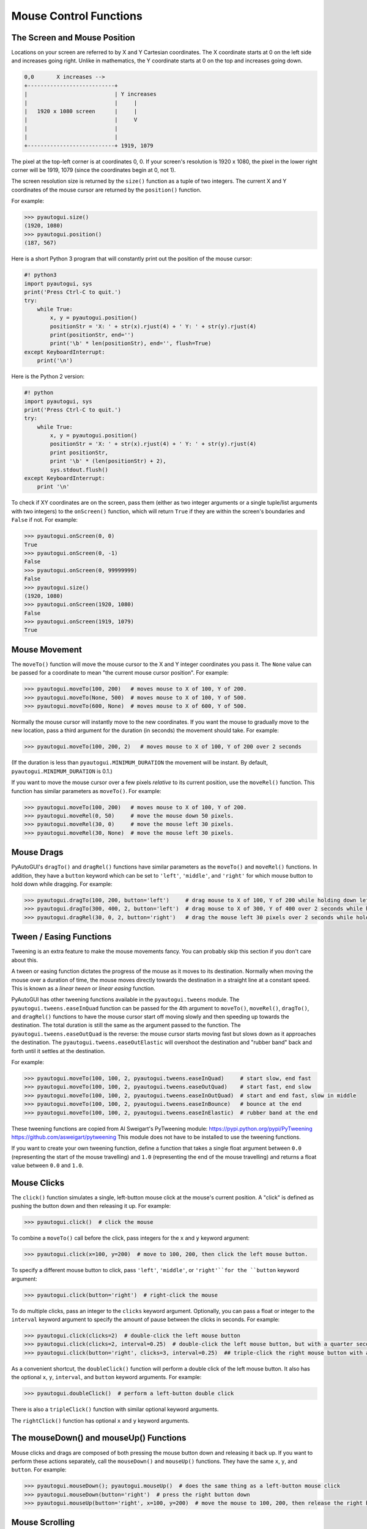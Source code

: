 .. default-role:: code
=======================
Mouse Control Functions
=======================

The Screen and Mouse Position
=============================

Locations on your screen are referred to by X and Y Cartesian coordinates. The X coordinate starts at 0 on the left side and increases going right. Unlike in mathematics, the Y coordinate starts at 0 on the top and increases going down.

.. code::

    0,0       X increases -->
    +---------------------------+
    |                           | Y increases
    |                           |     |
    |   1920 x 1080 screen      |     |
    |                           |     V
    |                           |
    |                           |
    +---------------------------+ 1919, 1079

The pixel at the top-left corner is at coordinates 0, 0. If your screen's resolution is 1920 x 1080, the pixel in the lower right corner will be 1919, 1079 (since the coordinates begin at 0, not 1).

The screen resolution size is returned by the ``size()`` function as a tuple of two integers. The current X and Y coordinates of the mouse cursor are returned by the ``position()`` function.

For example:

.. code:: python

    >>> pyautogui.size()
    (1920, 1080)
    >>> pyautogui.position()
    (187, 567)

Here is a short Python 3 program that will constantly print out the position of the mouse cursor:

.. code:: python

    #! python3
    import pyautogui, sys
    print('Press Ctrl-C to quit.')
    try:
        while True:
            x, y = pyautogui.position()
            positionStr = 'X: ' + str(x).rjust(4) + ' Y: ' + str(y).rjust(4)
            print(positionStr, end='')
            print('\b' * len(positionStr), end='', flush=True)
    except KeyboardInterrupt:
        print('\n')

Here is the Python 2 version:

.. code:: python

    #! python
    import pyautogui, sys
    print('Press Ctrl-C to quit.')
    try:
        while True:
            x, y = pyautogui.position()
            positionStr = 'X: ' + str(x).rjust(4) + ' Y: ' + str(y).rjust(4)
            print positionStr,
            print '\b' * (len(positionStr) + 2),
            sys.stdout.flush()
    except KeyboardInterrupt:
        print '\n'

To check if XY coordinates are on the screen, pass them (either as two integer arguments or a single tuple/list arguments with two integers) to the ``onScreen()`` function, which will return ``True`` if they are within the screen's boundaries and ``False`` if not. For example:

.. code:: python

    >>> pyautogui.onScreen(0, 0)
    True
    >>> pyautogui.onScreen(0, -1)
    False
    >>> pyautogui.onScreen(0, 99999999)
    False
    >>> pyautogui.size()
    (1920, 1080)
    >>> pyautogui.onScreen(1920, 1080)
    False
    >>> pyautogui.onScreen(1919, 1079)
    True

Mouse Movement
==============

The ``moveTo()`` function will move the mouse cursor to the X and Y integer coordinates you pass it. The ``None`` value can be passed for a coordinate to mean "the current mouse cursor position". For example:

.. code:: python

    >>> pyautogui.moveTo(100, 200)   # moves mouse to X of 100, Y of 200.
    >>> pyautogui.moveTo(None, 500)  # moves mouse to X of 100, Y of 500.
    >>> pyautogui.moveTo(600, None)  # moves mouse to X of 600, Y of 500.

Normally the mouse cursor will instantly move to the new coordinates. If you want the mouse to gradually move to the new location, pass a third argument for the duration (in seconds) the movement should take. For example:

.. code:: python

    >>> pyautogui.moveTo(100, 200, 2)   # moves mouse to X of 100, Y of 200 over 2 seconds

(If the duration is less than ``pyautogui.MINIMUM_DURATION`` the movement will be instant. By default, ``pyautogui.MINIMUM_DURATION`` is 0.1.)

If you want to move the mouse cursor over a few pixels *relative* to its current position, use the ``moveRel()`` function. This function has similar parameters as ``moveTo()``. For example:

.. code:: python

    >>> pyautogui.moveTo(100, 200)   # moves mouse to X of 100, Y of 200.
    >>> pyautogui.moveRel(0, 50)     # move the mouse down 50 pixels.
    >>> pyautogui.moveRel(30, 0)     # move the mouse left 30 pixels.
    >>> pyautogui.moveRel(30, None)  # move the mouse left 30 pixels.

Mouse Drags
===========

PyAutoGUI's ``dragTo()`` and ``dragRel()`` functions have similar parameters as the ``moveTo()`` and ``moveRel()`` functions. In addition, they have a ``button`` keyword which can be set to ``'left'``, ``'middle'``, and ``'right'`` for which mouse button to hold down while dragging. For example:

.. code:: python

    >>> pyautogui.dragTo(100, 200, button='left')     # drag mouse to X of 100, Y of 200 while holding down left mouse button
    >>> pyautogui.dragTo(300, 400, 2, button='left')  # drag mouse to X of 300, Y of 400 over 2 seconds while holding down left mouse button
    >>> pyautogui.dragRel(30, 0, 2, button='right')   # drag the mouse left 30 pixels over 2 seconds while holding down the right mouse button


Tween / Easing Functions
========================

Tweening is an extra feature to make the mouse movements fancy. You can probably skip this section if you don't care about this.

A tween or easing function dictates the progress of the mouse as it moves to its destination. Normally when moving the mouse over a duration of time, the mouse moves directly towards the destination in a straight line at a constant speed. This is known as a *linear tween* or *linear easing* function.

PyAutoGUI has other tweening functions available in the ``pyautogui.tweens`` module. The ``pyautogui.tweens.easeInQuad`` function can be passed for the 4th argument to ``moveTo()``, ``moveRel()``, ``dragTo()``, and ``dragRel()`` functions to have the mouse cursor start off moving slowly and then speeding up towards the destination. The total duration is still the same as the argument passed to the function. The ``pyautogui.tweens.easeOutQuad`` is the reverse: the mouse cursor starts moving fast but slows down as it approaches the destination. The ``pyautogui.tweens.easeOutElastic`` will overshoot the destination and "rubber band" back and forth until it settles at the destination.

For example:

.. code:: python

    >>> pyautogui.moveTo(100, 100, 2, pyautogui.tweens.easeInQuad)     # start slow, end fast
    >>> pyautogui.moveTo(100, 100, 2, pyautogui.tweens.easeOutQuad)    # start fast, end slow
    >>> pyautogui.moveTo(100, 100, 2, pyautogui.tweens.easeInOutQuad)  # start and end fast, slow in middle
    >>> pyautogui.moveTo(100, 100, 2, pyautogui.tweens.easeInBounce)   # bounce at the end
    >>> pyautogui.moveTo(100, 100, 2, pyautogui.tweens.easeInElastic)  # rubber band at the end

These tweening functions are copied from Al Sweigart's PyTweening module: https://pypi.python.org/pypi/PyTweening https://github.com/asweigart/pytweening This module does not have to be installed to use the tweening functions.

If you want to create your own tweening function, define a function that takes a single float argument between ``0.0`` (representing the start of the mouse travelling) and ``1.0`` (representing the end of the mouse travelling) and returns a float value between ``0.0`` and ``1.0``.

Mouse Clicks
============

The ``click()`` function simulates a single, left-button mouse click at the mouse's current position. A "click" is defined as pushing the button down and then releasing it up. For example:

.. code:: python

    >>> pyautogui.click()  # click the mouse

To combine a ``moveTo()`` call before the click, pass integers for the ``x`` and ``y`` keyword argument:

.. code:: python

    >>> pyautogui.click(x=100, y=200)  # move to 100, 200, then click the left mouse button.

To specify a different mouse button to click, pass ``'left'``, ``'middle'``, or  ``'right'``for the ``button`` keyword argument:

.. code:: python

    >>> pyautogui.click(button='right')  # right-click the mouse

To do multiple clicks, pass an integer to the ``clicks`` keyword argument. Optionally, you can pass a float or integer to the ``interval`` keyword argument to specify the amount of pause between the clicks in seconds. For example:

.. code:: python

    >>> pyautogui.click(clicks=2)  # double-click the left mouse button
    >>> pyautogui.click(clicks=2, interval=0.25)  # double-click the left mouse button, but with a quarter second pause in between clicks
    >>> pyautogui.click(button='right', clicks=3, interval=0.25)  ## triple-click the right mouse button with a quarter second pause in between clicks

As a convenient shortcut, the ``doubleClick()`` function will perform a double click of the left mouse button. It also has the optional ``x``, ``y``, ``interval``, and ``button`` keyword arguments. For example:

.. code:: python

    >>> pyautogui.doubleClick()  # perform a left-button double click

There is also a ``tripleClick()`` function with similar optional keyword arguments.

The ``rightClick()`` function has optional ``x`` and ``y`` keyword arguments.

The mouseDown() and mouseUp() Functions
=======================================

Mouse clicks and drags are composed of both pressing the mouse button down and releasing it back up. If you want to perform these actions separately, call the ``mouseDown()`` and ``mouseUp()`` functions. They have the same ``x``, ``y``, and ``button``. For example:

.. code:: python

    >>> pyautogui.mouseDown(); pyautogui.mouseUp()  # does the same thing as a left-button mouse click
    >>> pyautogui.mouseDown(button='right')  # press the right button down
    >>> pyautogui.mouseUp(button='right', x=100, y=200)  # move the mouse to 100, 200, then release the right button up.


Mouse Scrolling
===============

The mouse scroll wheel can be simulated by calling the ``scroll()`` function and passing an integer number of "clicks" to scroll. The amount of scrolling in a "click" varies between platforms. Optionally, integers can be passed for the the ``x`` and ``y`` keyword arguments to move the mouse cursor before performing the scroll. For example:

.. code:: python

    >>> pyautogui.scroll(10)   # scroll up 10 "clicks"
    >>> pyautogui.scroll(-10)  # scroll down 10 "clicks"
    >>> pyautogui.scroll(10, x=100, y=100)  # move mouse cursor to 100, 200, then scroll up 10 "clicks"

On OS X and Linux platforms, PyAutoGUI can also perform horizontal scrolling by calling the hscroll() function. For example:

.. code:: python

    >>> pyautogui.hscroll(10)   # scroll right 10 "clicks"
    >>> pyautogui.hscroll(-10)   # scroll left 10 "clicks"

The ``scroll()`` function is a wrapper for ``vscroll()``, which performs vertical scrolling.
